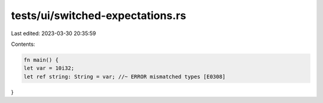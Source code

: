 tests/ui/switched-expectations.rs
=================================

Last edited: 2023-03-30 20:35:59

Contents:

.. code-block:: rs

    fn main() {
    let var = 10i32;
    let ref string: String = var; //~ ERROR mismatched types [E0308]
}


